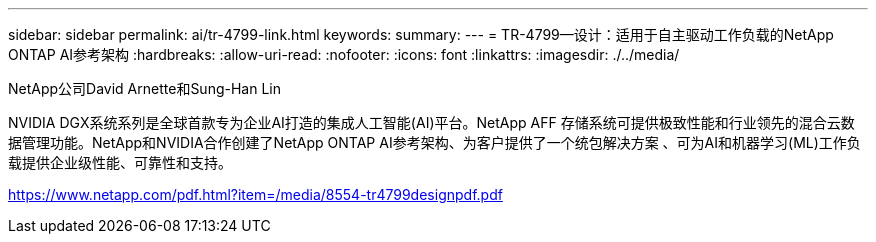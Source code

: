 ---
sidebar: sidebar 
permalink: ai/tr-4799-link.html 
keywords:  
summary:  
---
= TR-4799—设计：适用于自主驱动工作负载的NetApp ONTAP AI参考架构
:hardbreaks:
:allow-uri-read: 
:nofooter: 
:icons: font
:linkattrs: 
:imagesdir: ./../media/


NetApp公司David Arnette和Sung-Han Lin

NVIDIA DGX系统系列是全球首款专为企业AI打造的集成人工智能(AI)平台。NetApp AFF 存储系统可提供极致性能和行业领先的混合云数据管理功能。NetApp和NVIDIA合作创建了NetApp ONTAP AI参考架构、为客户提供了一个统包解决方案 、可为AI和机器学习(ML)工作负载提供企业级性能、可靠性和支持。

link:https://www.netapp.com/pdf.html?item=/media/8554-tr4799designpdf.pdf["https://www.netapp.com/pdf.html?item=/media/8554-tr4799designpdf.pdf"^]
